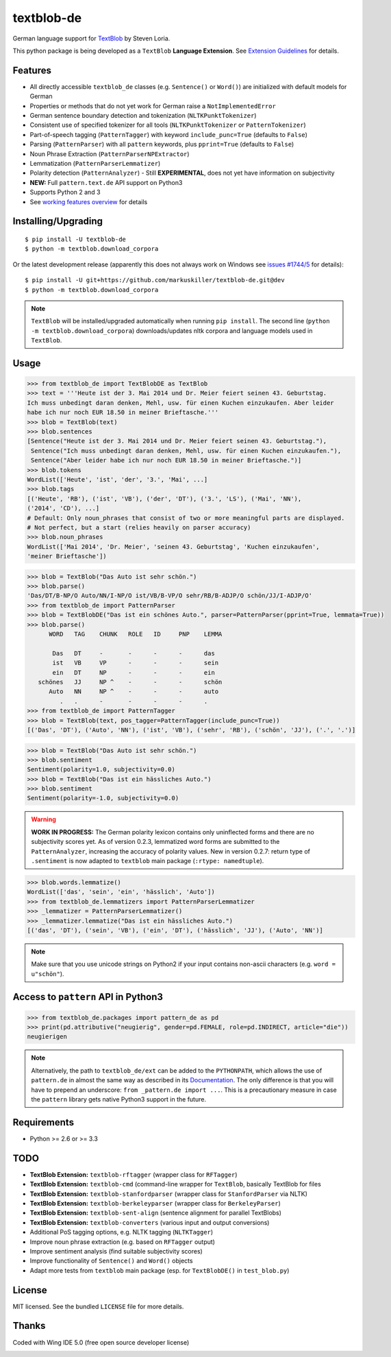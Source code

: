 ===========
textblob-de
===========

.. image:: https://badge.fury.io/py/textblob-de.png
    :target: http://badge.fury.io/py/textblob-de
    :alt: Latest version

.. image:: https://travis-ci.org/markuskiller/textblob-de.png?branch=dev
    :target: https://travis-ci.org/markuskiller/textblob-de
    :alt: Travis-CI

.. image:: https://pypip.in/d/textblob-de/badge.png
    :target: https://crate.io/packages/textblob-de/
    :alt: Number of PyPI downloads

.. image:: https://badge.waffle.io/markuskiller/textblob-de.png?label=In%20Progress&title=In%20Progress
     :target: https://waffle.io/markuskiller/textblob-de
     :alt: Issues in In Progress
     
.. image:: https://badge.waffle.io/markuskiller/textblob-de.png?label=Done&title=Done
     :target: https://waffle.io/markuskiller/textblob-de
     :alt: Issues in Done



German language support for `TextBlob <https://textblob.readthedocs.org/>`_ by Steven Loria.

This python package is being developed as a ``TextBlob`` **Language Extension**.
See `Extension Guidelines <https://textblob.readthedocs.org/en/dev/contributing.html>`_ for details.


Features
--------

* All directly accessible ``textblob_de`` classes (e.g. ``Sentence()`` or ``Word()``) are initialized with default models for German
* Properties or methods that do not yet work for German raise a ``NotImplementedError``
* German sentence boundary detection and tokenization (``NLTKPunktTokenizer``)
* Consistent use of specified tokenizer for all tools (``NLTKPunktTokenizer`` or ``PatternTokenizer``)
* Part-of-speech tagging (``PatternTagger``) with keyword ``include_punc=True`` (defaults to ``False``)
* Parsing (``PatternParser``) with all ``pattern`` keywords, plus ``pprint=True`` (defaults to ``False``)
* Noun Phrase Extraction (``PatternParserNPExtractor``)
* Lemmatization (``PatternParserLemmatizer``)
* Polarity detection (``PatternAnalyzer``) - Still **EXPERIMENTAL**, does not yet have information on subjectivity
* **NEW:** Full ``pattern.text.de`` API support on Python3
* Supports Python 2 and 3
* See `working features overview <http://langui.ch/nlp/python/textblob-de-dev/>`_ for details


Installing/Upgrading
--------------------
::

    $ pip install -U textblob-de
    $ python -m textblob.download_corpora
    
Or the latest development release (apparently this does not always work on Windows see 
`issues #1744/5 <https://github.com/pypa/pip/pull/1745>`_ for details)::

    $ pip install -U git+https://github.com/markuskiller/textblob-de.git@dev
    $ python -m textblob.download_corpora


.. note::

   ``TextBlob`` will be installed/upgraded automatically when running 
   ``pip install``. The second line (``python -m textblob.download_corpora``) 
   downloads/updates nltk corpora and language models used in ``TextBlob``.


Usage
-----

.. code-block:: python

    >>> from textblob_de import TextBlobDE as TextBlob
    >>> text = '''Heute ist der 3. Mai 2014 und Dr. Meier feiert seinen 43. Geburtstag. 
    Ich muss unbedingt daran denken, Mehl, usw. für einen Kuchen einzukaufen. Aber leider 
    habe ich nur noch EUR 18.50 in meiner Brieftasche.'''
    >>> blob = TextBlob(text)
    >>> blob.sentences
    [Sentence("Heute ist der 3. Mai 2014 und Dr. Meier feiert seinen 43. Geburtstag."),
     Sentence("Ich muss unbedingt daran denken, Mehl, usw. für einen Kuchen einzukaufen."),
     Sentence("Aber leider habe ich nur noch EUR 18.50 in meiner Brieftasche.")]
    >>> blob.tokens
    WordList(['Heute', 'ist', 'der', '3.', 'Mai', ...]
    >>> blob.tags
    [('Heute', 'RB'), ('ist', 'VB'), ('der', 'DT'), ('3.', 'LS'), ('Mai', 'NN'), 
    ('2014', 'CD'), ...]
    # Default: Only noun_phrases that consist of two or more meaningful parts are displayed.
    # Not perfect, but a start (relies heavily on parser accuracy)
    >>> blob.noun_phrases
    WordList(['Mai 2014', 'Dr. Meier', 'seinen 43. Geburtstag', 'Kuchen einzukaufen', 
    'meiner Brieftasche'])
    

.. code-block:: python

    >>> blob = TextBlob("Das Auto ist sehr schön.")
    >>> blob.parse()
    'Das/DT/B-NP/O Auto/NN/I-NP/O ist/VB/B-VP/O sehr/RB/B-ADJP/O schön/JJ/I-ADJP/O'
    >>> from textblob_de import PatternParser
    >>> blob = TextBlobDE("Das ist ein schönes Auto.", parser=PatternParser(pprint=True, lemmata=True))
    >>> blob.parse()
          WORD   TAG    CHUNK   ROLE   ID     PNP    LEMMA   
                                                             
           Das   DT     -       -      -      -      das     
           ist   VB     VP      -      -      -      sein    
           ein   DT     NP      -      -      -      ein     
       schönes   JJ     NP ^    -      -      -      schön   
          Auto   NN     NP ^    -      -      -      auto    
             .   .      -       -      -      -      .       
    >>> from textblob_de import PatternTagger
    >>> blob = TextBlob(text, pos_tagger=PatternTagger(include_punc=True))
    [('Das', 'DT'), ('Auto', 'NN'), ('ist', 'VB'), ('sehr', 'RB'), ('schön', 'JJ'), ('.', '.')]


.. code-block:: python
    
    >>> blob = TextBlob("Das Auto ist sehr schön.")
    >>> blob.sentiment
    Sentiment(polarity=1.0, subjectivity=0.0)
    >>> blob = TextBlob("Das ist ein hässliches Auto.")     
    >>> blob.sentiment
    Sentiment(polarity=-1.0, subjectivity=0.0)


.. warning::

    **WORK IN PROGRESS:** The German polarity lexicon contains only uninflected
    forms and there are no subjectivity scores yet. As of version 0.2.3, lemmatized
    word forms are submitted to the ``PatternAnalyzer``, increasing the accuracy
    of polarity values. New in version 0.2.7: return type of ``.sentiment`` is now
    adapted to ``textblob`` main package (``:rtype: namedtuple``).


.. code-block:: python

    >>> blob.words.lemmatize()
    WordList(['das', 'sein', 'ein', 'hässlich', 'Auto'])
    >>> from textblob_de.lemmatizers import PatternParserLemmatizer
    >>> _lemmatizer = PatternParserLemmatizer()
    >>> _lemmatizer.lemmatize("Das ist ein hässliches Auto.")
    [('das', 'DT'), ('sein', 'VB'), ('ein', 'DT'), ('hässlich', 'JJ'), ('Auto', 'NN')]


.. note::

    Make sure that you use unicode strings on Python2 if your input contains
    non-ascii characters (e.g. ``word = u"schön"``).


Access to ``pattern`` API in Python3
------------------------------------

.. code-block:: python

    >>> from textblob_de.packages import pattern_de as pd
    >>> print(pd.attributive("neugierig", gender=pd.FEMALE, role=pd.INDIRECT, article="die"))
    neugierigen
    
.. note::

   Alternatively, the path to ``textblob_de/ext`` can be added to the ``PYTHONPATH``, which allows
   the use of ``pattern.de`` in almost the same way as described in its 
   `Documentation <http://www.clips.ua.ac.be/pages/pattern-de>`_.
   The only difference is that you will have to prepend an underscore: 
   ``from _pattern.de import ...``. This is a precautionary measure in case the ``pattern``
   library gets native Python3 support in the future.


Requirements
------------

- Python >= 2.6 or >= 3.3

TODO
----

- **TextBlob Extension:** ``textblob-rftagger`` (wrapper class for ``RFTagger``)
- **TextBlob Extension:** ``textblob-cmd`` (command-line wrapper for ``TextBlob``, basically TextBlob for files 
- **TextBlob Extension:** ``textblob-stanfordparser`` (wrapper class for ``StanfordParser`` via NLTK)
- **TextBlob Extension:** ``textblob-berkeleyparser`` (wrapper class for ``BerkeleyParser``)
- **TextBlob Extension:** ``textblob-sent-align`` (sentence alignment for parallel TextBlobs)
- **TextBlob Extension:** ``textblob-converters`` (various input and output conversions)
- Additional PoS tagging options, e.g. NLTK tagging (``NLTKTagger``)
- Improve noun phrase extraction (e.g. based on ``RFTagger`` output)
- Improve sentiment analysis (find suitable subjectivity scores)
- Improve functionality of ``Sentence()`` and ``Word()`` objects
- Adapt more tests from ``textblob`` main package (esp. for ``TextBlobDE()`` in ``test_blob.py``)


License
-------

MIT licensed. See the bundled ``LICENSE``  file for more details.


Thanks
------

Coded with Wing IDE 5.0 (free open source developer license)

.. image:: https://wingware.com/images/wingware-logo-180x58.png
    :target: https://wingware.com/store/free
    :alt: Python IDE for Python - wingware.com
